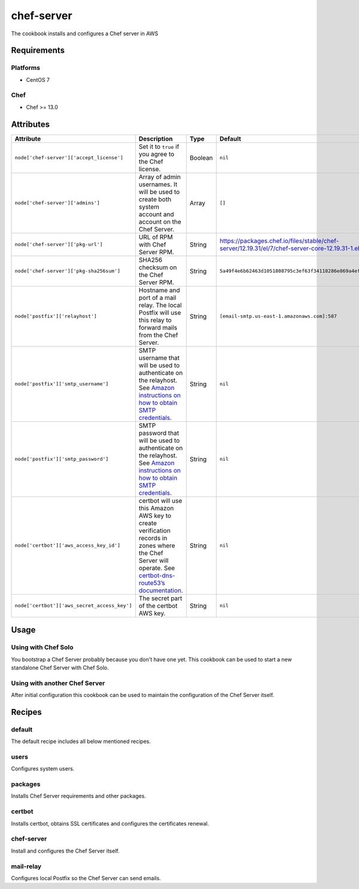 ===========
chef-server
===========
.. image:: https://readthedocs.com/projects/revdb-cookbook-chef-server/badge/?version=latest&token=6c90d9c0bf9976627b35fd02009a55980f43f1aa9f097ed20b9a9d5d16625631
    :target: https://revdb-cookbook-chef-server.readthedocs-hosted.com/en/latest/?badge=latest
    :alt: Documentation Status

The cookbook installs and configures a Chef server in AWS

Requirements
============

Platforms
~~~~~~~~~

* CentOS 7

Chef
~~~~

* Chef >= 13.0

Attributes
==========

+----------------------------------------------+---------------------------------------------------------------------------------------------------------------------------------------------+---------+------------------------------------------------------------------------------------------------------------+
| Attribute                                    | Description                                                                                                                                 | Type    | Default                                                                                                    |
+==============================================+=============================================================================================================================================+=========+============================================================================================================+
| ``node['chef-server']['accept_license']``    | Set it to ``true`` if you agree to the Chef license.                                                                                        | Boolean | ``nil``                                                                                                    |
+----------------------------------------------+---------------------------------------------------------------------------------------------------------------------------------------------+---------+------------------------------------------------------------------------------------------------------------+
| ``node['chef-server']['admins']``            | Array of admin usernames.                                                                                                                   |         |                                                                                                            |
|                                              | It will be used to create both system account and account on the Chef Server.                                                               | Array   | ``[]``                                                                                                     |
+----------------------------------------------+---------------------------------------------------------------------------------------------------------------------------------------------+---------+------------------------------------------------------------------------------------------------------------+
| ``node['chef-server']['pkg-url']``           | URL of RPM with Chef Server RPM.                                                                                                            | String  | https://packages.chef.io/files/stable/chef-server/12.19.31/el/7/chef-server-core-12.19.31-1.el7.x86_64.rpm |
+----------------------------------------------+---------------------------------------------------------------------------------------------------------------------------------------------+---------+------------------------------------------------------------------------------------------------------------+
| ``node['chef-server']['pkg-sha256sum']``     | SHA256 checksum on the Chef Server RPM.                                                                                                     | String  | ``5a49f4e6b62463d1051808795c3ef63f34118286e869a4ef0296fdcddda72868``                                       |
+----------------------------------------------+---------------------------------------------------------------------------------------------------------------------------------------------+---------+------------------------------------------------------------------------------------------------------------+
| ``node['postfix']['relayhost']``             | Hostname and port of a mail relay. The local Postfix will use this relay to forward mails from the Chef Server.                             | String  | ``[email-smtp.us-east-1.amazonaws.com]:587``                                                               |
+----------------------------------------------+---------------------------------------------------------------------------------------------------------------------------------------------+---------+------------------------------------------------------------------------------------------------------------+
| ``node['postfix']['smtp_username']``         | SMTP username that will be used to authenticate on the relayhost.                                                                           |         |                                                                                                            |
|                                              | See `Amazon instructions on how to obtain SMTP credentials <https://docs.aws.amazon.com/ses/latest/DeveloperGuide/smtp-credentials.html>`_. | String  | ``nil``                                                                                                    |
+----------------------------------------------+---------------------------------------------------------------------------------------------------------------------------------------------+---------+------------------------------------------------------------------------------------------------------------+
| ``node['postfix']['smtp_password']``         | SMTP password that will be used to authenticate on the relayhost.                                                                           |         |                                                                                                            |
|                                              | See `Amazon instructions on how to obtain SMTP credentials <https://docs.aws.amazon.com/ses/latest/DeveloperGuide/smtp-credentials.html>`_. | String  | ``nil``                                                                                                    |
+----------------------------------------------+---------------------------------------------------------------------------------------------------------------------------------------------+---------+------------------------------------------------------------------------------------------------------------+
| ``node['certbot']['aws_access_key_id']``     | certbot will use this Amazon AWS key to create verification records in zones where the Chef Server will operate.                            |         |                                                                                                            |
|                                              | See `certbot-dns-route53’s documentation <https://certbot-dns-route53.readthedocs.io/en/stable/>`_.                                         | String  | ``nil``                                                                                                    |
+----------------------------------------------+---------------------------------------------------------------------------------------------------------------------------------------------+---------+------------------------------------------------------------------------------------------------------------+
| ``node['certbot']['aws_secret_access_key']`` | The secret part of the certbot AWS key.                                                                                                     | String  | ``nil``                                                                                                    |
+----------------------------------------------+---------------------------------------------------------------------------------------------------------------------------------------------+---------+------------------------------------------------------------------------------------------------------------+

Usage
=====

Using with Chef Solo
~~~~~~~~~~~~~~~~~~~~

You bootstrap a Chef Server probably because you don't have one yet. This cookbook
can be used to start a new standalone Chef Server with Chef Solo.

Using with another Chef Server
~~~~~~~~~~~~~~~~~~~~~~~~~~~~~~

After initial configuration this cookbook can be used to maintain the configuration of the Chef Server itself.

Recipes
=======

default
~~~~~~~
The default recipe includes all below mentioned recipes.

users
~~~~~
Configures system users.

packages
~~~~~~~~

Installs Chef Server requirements and other packages.

certbot
~~~~~~~

Installs certbot, obtains SSL certificates and configures the certificates renewal.

chef-server
~~~~~~~~~~~

Install and configures the Chef Server itself.

mail-relay
~~~~~~~~~~

Configures local Postfix so the Chef Server can send emails.
